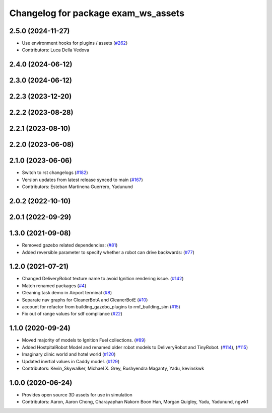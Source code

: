 ^^^^^^^^^^^^^^^^^^^^^^^^^^^^^^^^^^^^^^
Changelog for package exam_ws_assets
^^^^^^^^^^^^^^^^^^^^^^^^^^^^^^^^^^^^^^

2.5.0 (2024-11-27)
------------------
* Use environment hooks for plugins / assets (`#262 <https://github.com/open-rmf/exam_ws/issues/262>`_)
* Contributors: Luca Della Vedova

2.4.0 (2024-06-12)
------------------

2.3.0 (2024-06-12)
------------------

2.2.3 (2023-12-20)
------------------

2.2.2 (2023-08-28)
------------------

2.2.1 (2023-08-10)
------------------

2.2.0 (2023-06-08)
------------------

2.1.0 (2023-06-06)
------------------
* Switch to rst changelogs (`#182 <https://github.com/open-rmf/exam_ws/pull/182>`_)
* Version updates from latest release synced to main (`#167 <https://github.com/open-rmf/exam_ws/pull/167>`_)
* Contributors: Esteban Martinena Guerrero, Yadunund

2.0.2 (2022-10-10)
------------------

2.0.1 (2022-09-29)
------------------

1.3.0 (2021-09-08)
------------------
* Removed gazebo related dependencies: (`#81 <https://github.com/open-rmf/exam_ws/pull/81>`_)
* Added reversible parameter to specify whether a robot can drive backwards: (`#77 <https://github.com/open-rmf/exam_ws/pull/77>`_)

1.2.0 (2021-07-21)
------------------
* Changed DeliveryRobot texture name to avoid Ignition rendering issue. (`#142 <https://github.com/osrf/exam_ws/pull/142>`_)
* Match renamed packages (`#4 <https://github.com/open-rmf/exam_ws/pull/4>`_)
* Cleaning task demo in Airport terminal (`#8 <https://github.com/open-rmf/exam_ws/pull/8>`_)
* Separate nav graphs for CleanerBotA and CleanerBotE (`#10 <https://github.com/open-rmf/exam_ws/pull/10>`_)
* account for refactor from building_gazebo_plugins to rmf_building_sim (`#15 <https://github.com/open-rmf/exam_ws/pull/15>`_)
* Fix out of range values for sdf compliance (`#22 <https://github.com/open-rmf/exam_ws/pull/22>`_)

1.1.0 (2020-09-24)
------------------
* Moved majority of models to Ignition Fuel collections. (`#89 <https://github.com/osrf/exam_ws/pull/89>`_)
* Added HostpitalRobot Model and renamed older robot models to DeliveryRobot and TinyRobot. (`#114 <https://github.com/osrf/exam_ws/pull/114>`_), (`#115 <https://github.com/osrf/exam_ws/pull/115>`_)
* Imaginary clinic world and hotel world (`#120 <https://github.com/osrf/exam_ws/pull/120>`_)
* Updated inertial values in Caddy model. (`#129 <https://github.com/osrf/exam_ws/pull/129>`_)
* Contributors: Kevin_Skywalker, Michael X. Grey, Rushyendra Maganty, Yadu, kevinskwk

1.0.0 (2020-06-24)
------------------
* Provides open source 3D assets for use in simulation
* Contributors: Aaron, Aaron Chong, Charayaphan Nakorn Boon Han, Morgan Quigley, Yadu, Yadunund, ngwk1
